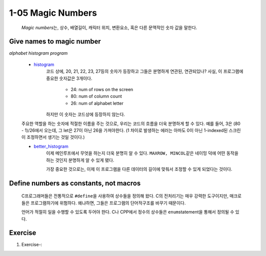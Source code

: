 1-05 Magic Numbers
------------------
   *Magic numbers*\는, 상수, 배열길이, 캐릭터 위치, 변환요소, 혹은 다른 문맥적인 숫자 값을 말한다.

Give names to magic number
^^^^^^^^^^^^^^^^^^^^^^^^^^

*alphabet histogram program*

   - histogram_\
      코드 상에, 20, 21, 22, 23, 27등의 숫자가 등장하고 그들은 분명하게 연관된, 연관되있나?
      사실, 이 프로그램에 중요한 숫자값은 3개이다.

         - 24: num of rows on the screen
         - 80: num of column count
         - 26: num of alphabet letter

      하지만 이 숫자는 코드상에 등장하지 않는다.

   주요한 역할을 하는 숫자에 적절한 이름을 주는 것으로,
   우리는 코드의 흐름을 더욱 분명하게 할 수 있다.
   예를 들어, 3은 (80 - 1)/26에서 오는데, 그 let은 27이 아닌 26을 가져야한다.
   (1 차이로 발생하는 에러는 아마도 0이 아닌 1-indexed된 스크린이 조정하면서 생기는 것일 것이다.)

   - better_histogram_\
      이제 메인루프에서 무엇을 하는지 더욱 분명히 알 수 있다.
      ``MAXROW, MINCOL``\같은 네이밍 덕에 어떤 동작을 하는 것인지
      분명하게 알 수 있게 됐다.

      가장 중요한 것으로는, 이제 이 프로그램을 다른 데이터의 길이에
      맞춰서 조정할 수 있게 되었다는 것이다.

.. _better_histogram: ./srcs/histogram_better.c
.. _histogram: ./srcs/histogram.c

Define numbers as constants, not macros
^^^^^^^^^^^^^^^^^^^^^^^^^^^^^^^^^^^^^^^
   C프로그래머들은 전통적으로 ``#define``\을 사용하여 상수들을 정의해 왔다.
   C의 전처리기는 매우 강력한 도구이지만, 매크로들은 프로그램하기에 위험하다.
   왜냐하면, 그들은 프로그램의 단어적구조를 바꾸기 때문이다.

   언어가 적절히 일을 수행할 수 있도록 두어야 한다.
   C나 CPP에서 정수의 상수들은 ``enum``\statement을 통해서 정의될 수 있다.
   
Exercise
^^^^^^^^

1. Exercise-\:

.. _Exercise-:
